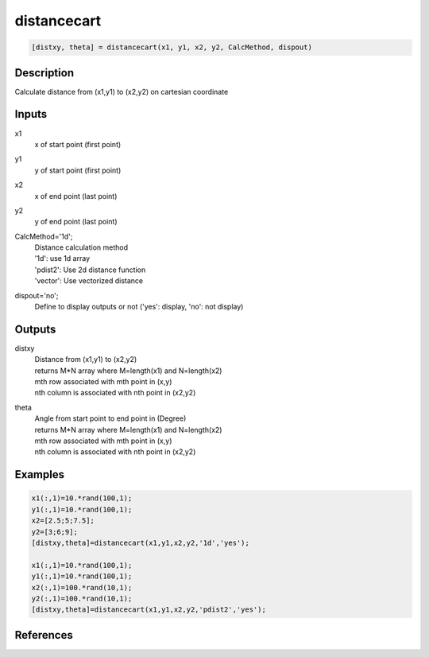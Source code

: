 .. ++++++++++++++++++++++++++++++++YA LATIF++++++++++++++++++++++++++++++++++
.. +                                                                        +
.. + ScientiMate                                                            +
.. + Earth-Science Data Analysis Library                                    +
.. +                                                                        +
.. + Developed by: Arash Karimpour                                          +
.. + Contact     : www.arashkarimpour.com                                   +
.. + Developed/Updated (yyyy-mm-dd): 2017-08-01                             +
.. +                                                                        +
.. ++++++++++++++++++++++++++++++++++++++++++++++++++++++++++++++++++++++++++

distancecart
============

.. code:: MATLAB

    [distxy, theta] = distancecart(x1, y1, x2, y2, CalcMethod, dispout)

Description
-----------

Calculate distance from (x1,y1) to (x2,y2) on cartesian coordinate

Inputs
------

x1
    x of start point (first point)
y1
    y of start point (first point)
x2
    x of end point (last point) 
y2
    y of end point (last point) 
CalcMethod='1d';
    | Distance calculation method 
    | '1d': use 1d array
    | 'pdist2': Use 2d distance function
    | 'vector': Use vectorized distance 
dispout='no';
    Define to display outputs or not ('yes': display, 'no': not display)

Outputs
-------

distxy
    | Distance from (x1,y1) to (x2,y2)
    | returns M*N array where M=length(x1) and N=length(x2)
    | mth row associated with mth point in (x,y)
    | nth column is associated with nth point in (x2,y2)
theta
    | Angle from start point to end point in (Degree)
    | returns M*N array where M=length(x1) and N=length(x2)
    | mth row associated with mth point in (x,y)
    | nth column is associated with nth point in (x2,y2)

Examples
--------

.. code:: MATLAB

    x1(:,1)=10.*rand(100,1);
    y1(:,1)=10.*rand(100,1);
    x2=[2.5;5;7.5];
    y2=[3;6;9];
    [distxy,theta]=distancecart(x1,y1,x2,y2,'1d','yes');

    x1(:,1)=10.*rand(100,1);
    y1(:,1)=10.*rand(100,1);
    x2(:,1)=100.*rand(10,1);
    y2(:,1)=100.*rand(10,1);
    [distxy,theta]=distancecart(x1,y1,x2,y2,'pdist2','yes');

References
----------


.. License & Disclaimer
.. --------------------
..
.. Copyright (c) 2020 Arash Karimpour
..
.. http://www.arashkarimpour.com
..
.. THE SOFTWARE IS PROVIDED "AS IS", WITHOUT WARRANTY OF ANY KIND, EXPRESS OR
.. IMPLIED, INCLUDING BUT NOT LIMITED TO THE WARRANTIES OF MERCHANTABILITY,
.. FITNESS FOR A PARTICULAR PURPOSE AND NONINFRINGEMENT. IN NO EVENT SHALL THE
.. AUTHORS OR COPYRIGHT HOLDERS BE LIABLE FOR ANY CLAIM, DAMAGES OR OTHER
.. LIABILITY, WHETHER IN AN ACTION OF CONTRACT, TORT OR OTHERWISE, ARISING FROM,
.. OUT OF OR IN CONNECTION WITH THE SOFTWARE OR THE USE OR OTHER DEALINGS IN THE
.. SOFTWARE.
